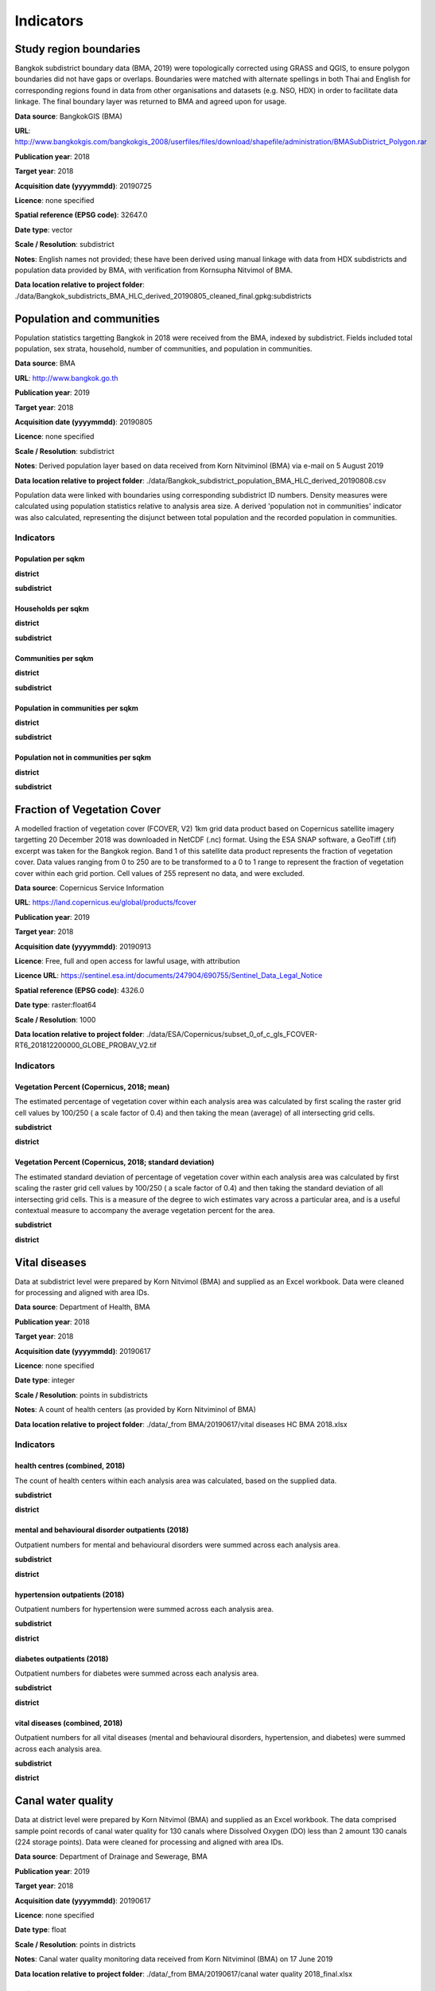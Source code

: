 Indicators
==========


Study region boundaries
~~~~~~~~~~~~~~~~~~~~~~~

Bangkok subdistrict boundary data (BMA, 2019) were topologically corrected using GRASS and QGIS, to ensure polygon boundaries did not have gaps or overlaps.  Boundaries were matched with alternate spellings in both Thai and English for corresponding regions found in data from other organisations  and datasets  (e.g. NSO, HDX) in order to facilitate data linkage.   The final boundary layer was returned to BMA and agreed upon for usage. 

**Data source**: BangkokGIS (BMA)

**URL**: http://www.bangkokgis.com/bangkokgis_2008/userfiles/files/download/shapefile/administration/BMASubDistrict_Polygon.rar

**Publication year**: 2018

**Target year**: 2018

**Acquisition date (yyyymmdd)**: 20190725

**Licence**: none specified

**Spatial reference (EPSG code)**: 32647.0

**Date type**: vector

**Scale / Resolution**: subdistrict

**Notes**: English names not provided; these have been derived using manual linkage with data from HDX subdistricts and population data provided by BMA, with verification from Kornsupha Nitvimol of BMA.

**Data location relative to project folder**: ./data/Bangkok_subdistricts_BMA_HLC_derived_20190805_cleaned_final.gpkg:subdistricts


Population and communities
~~~~~~~~~~~~~~~~~~~~~~~~~~

Population statistics targetting Bangkok in 2018 were received from the BMA, indexed by subdistrict. Fields included total population, sex strata, household, number of communities, and population in communities.  

**Data source**: BMA

**URL**: http://www.bangkok.go.th

**Publication year**: 2019

**Target year**: 2018

**Acquisition date (yyyymmdd)**: 20190805

**Licence**: none specified

**Scale / Resolution**: subdistrict

**Notes**: Derived population layer based on data received from Korn Nitviminol (BMA) via e-mail on 5 August 2019

**Data location relative to project folder**: ./data/Bangkok_subdistrict_population_BMA_HLC_derived_20190808.csv

Population data were linked with boundaries using corresponding subdistrict ID numbers.  Density measures were calculated using population statistics relative to analysis area size.  A derived 'population not in communities' indicator was also calculated, representing the disjunct between total population and the recorded population in communities.


Indicators
^^^^^^^^^^


Population per sqkm
-------------------


.. _bangkok_02_population_district_population_per_sqkm:

**district**


.. only:: html

    .. raw:: html

        <a href="./../html/bangkok_02_population_district_population_per_sqkm.html" target="_blank">Open interactive map in new tab</a><br>        <img alt="Population per sqkm" src="./../png/bangkok_02_population_district_population_per_sqkm.png">

.. only:: latex

    .. image:: ../maps/bangkok_thailand_2018/png/bangkok_02_population_district_population_per_sqkm.png




.. _bangkok_02_population_subdistrict_population_per_sqkm:

**subdistrict**


.. only:: html

    .. raw:: html

        <a href="./../html/bangkok_02_population_subdistrict_population_per_sqkm.html" target="_blank">Open interactive map in new tab</a><br>        <img alt="Population per sqkm" src="./../png/bangkok_02_population_subdistrict_population_per_sqkm.png">

.. only:: latex

    .. image:: ../maps/bangkok_thailand_2018/png/bangkok_02_population_subdistrict_population_per_sqkm.png




Households per sqkm
-------------------


.. _bangkok_02_population_district_households_per_sqkm:

**district**


.. only:: html

    .. raw:: html

        <a href="./../html/bangkok_02_population_district_households_per_sqkm.html" target="_blank">Open interactive map in new tab</a><br>        <img alt="Households per sqkm" src="./../png/bangkok_02_population_district_households_per_sqkm.png">

.. only:: latex

    .. image:: ../maps/bangkok_thailand_2018/png/bangkok_02_population_district_households_per_sqkm.png




.. _bangkok_02_population_subdistrict_households_per_sqkm:

**subdistrict**


.. only:: html

    .. raw:: html

        <a href="./../html/bangkok_02_population_subdistrict_households_per_sqkm.html" target="_blank">Open interactive map in new tab</a><br>        <img alt="Households per sqkm" src="./../png/bangkok_02_population_subdistrict_households_per_sqkm.png">

.. only:: latex

    .. image:: ../maps/bangkok_thailand_2018/png/bangkok_02_population_subdistrict_households_per_sqkm.png




Communities per sqkm
--------------------


.. _bangkok_02_population_district_communities_per_sqkm:

**district**


.. only:: html

    .. raw:: html

        <a href="./../html/bangkok_02_population_district_communities_per_sqkm.html" target="_blank">Open interactive map in new tab</a><br>        <img alt="Communities per sqkm" src="./../png/bangkok_02_population_district_communities_per_sqkm.png">

.. only:: latex

    .. image:: ../maps/bangkok_thailand_2018/png/bangkok_02_population_district_communities_per_sqkm.png




.. _bangkok_02_population_subdistrict_communities_per_sqkm:

**subdistrict**


.. only:: html

    .. raw:: html

        <a href="./../html/bangkok_02_population_subdistrict_communities_per_sqkm.html" target="_blank">Open interactive map in new tab</a><br>        <img alt="Communities per sqkm" src="./../png/bangkok_02_population_subdistrict_communities_per_sqkm.png">

.. only:: latex

    .. image:: ../maps/bangkok_thailand_2018/png/bangkok_02_population_subdistrict_communities_per_sqkm.png




Population in communities per sqkm
----------------------------------


.. _bangkok_02_population_district_population_in_communities_per_sqkm:

**district**


.. only:: html

    .. raw:: html

        <a href="./../html/bangkok_02_population_district_population_in_communities_per_sqkm.html" target="_blank">Open interactive map in new tab</a><br>        <img alt="Population in communities per sqkm" src="./../png/bangkok_02_population_district_population_in_communities_per_sqkm.png">

.. only:: latex

    .. image:: ../maps/bangkok_thailand_2018/png/bangkok_02_population_district_population_in_communities_per_sqkm.png




.. _bangkok_02_population_subdistrict_population_in_communities_per_sqkm:

**subdistrict**


.. only:: html

    .. raw:: html

        <a href="./../html/bangkok_02_population_subdistrict_population_in_communities_per_sqkm.html" target="_blank">Open interactive map in new tab</a><br>        <img alt="Population in communities per sqkm" src="./../png/bangkok_02_population_subdistrict_population_in_communities_per_sqkm.png">

.. only:: latex

    .. image:: ../maps/bangkok_thailand_2018/png/bangkok_02_population_subdistrict_population_in_communities_per_sqkm.png




Population not in communities per sqkm
--------------------------------------


.. _bangkok_02_population_district_population_not_in_communities_per_sqkm:

**district**


.. only:: html

    .. raw:: html

        <a href="./../html/bangkok_02_population_district_population_not_in_communities_per_sqkm.html" target="_blank">Open interactive map in new tab</a><br>        <img alt="Population not in communities per sqkm" src="./../png/bangkok_02_population_district_population_not_in_communities_per_sqkm.png">

.. only:: latex

    .. image:: ../maps/bangkok_thailand_2018/png/bangkok_02_population_district_population_not_in_communities_per_sqkm.png




.. _bangkok_02_population_subdistrict_population_not_in_communities_per_sqkm:

**subdistrict**


.. only:: html

    .. raw:: html

        <a href="./../html/bangkok_02_population_subdistrict_population_not_in_communities_per_sqkm.html" target="_blank">Open interactive map in new tab</a><br>        <img alt="Population not in communities per sqkm" src="./../png/bangkok_02_population_subdistrict_population_not_in_communities_per_sqkm.png">

.. only:: latex

    .. image:: ../maps/bangkok_thailand_2018/png/bangkok_02_population_subdistrict_population_not_in_communities_per_sqkm.png




Fraction of Vegetation Cover
~~~~~~~~~~~~~~~~~~~~~~~~~~~~

A modelled fraction of vegetation cover (FCOVER, V2) 1km grid data product based on Copernicus satellite imagery targetting 20 December 2018 was downloaded in NetCDF (.nc) format.  Using the ESA SNAP software, a GeoTiff (.tif) excerpt was taken for the Bangkok region.  Band 1 of this satellite data product represents the fraction of vegetation cover.  Data values ranging from 0 to 250 are to be transformed to a 0 to 1 range to represent the fraction of vegetation cover within each grid portion.  Cell values of 255 represent no data, and were excluded.

**Data source**: Copernicus Service Information

**URL**: https://land.copernicus.eu/global/products/fcover

**Publication year**: 2019

**Target year**: 2018

**Acquisition date (yyyymmdd)**: 20190913

**Licence**: Free, full and open access for lawful usage, with attribution

**Licence URL**: https://sentinel.esa.int/documents/247904/690755/Sentinel_Data_Legal_Notice

**Spatial reference (EPSG code)**: 4326.0

**Date type**: raster:float64

**Scale / Resolution**: 1000

**Data location relative to project folder**: ./data/ESA/Copernicus/subset_0_of_c_gls_FCOVER-RT6_201812200000_GLOBE_PROBAV_V2.tif


Indicators
^^^^^^^^^^


Vegetation Percent (Copernicus, 2018; mean)
-------------------------------------------

The estimated percentage of vegetation cover within each analysis area was calculated by first scaling the raster grid cell values by 100/250 ( a scale factor of 0.4) and then taking the mean (average) of all intersecting grid cells.


.. _bangkok_ind_subdistrict_vegetation_pct_mean:

**subdistrict**


.. only:: html

    .. raw:: html

        <a href="./../html/bangkok_ind_subdistrict_vegetation_pct_mean.html" target="_blank">Open interactive map in new tab</a><br>        <img alt="Population not in communities per sqkm" src="./../png/bangkok_ind_subdistrict_vegetation_pct_mean.png">

.. only:: latex

    .. image:: ../maps/bangkok_thailand_2018/png/bangkok_ind_subdistrict_vegetation_pct_mean.png




.. _bangkok_ind_district_vegetation_pct_mean:

**district**


.. only:: html

    .. raw:: html

        <a href="./../html/bangkok_ind_district_vegetation_pct_mean.html" target="_blank">Open interactive map in new tab</a><br>        <img alt="Population not in communities per sqkm" src="./../png/bangkok_ind_district_vegetation_pct_mean.png">

.. only:: latex

    .. image:: ../maps/bangkok_thailand_2018/png/bangkok_ind_district_vegetation_pct_mean.png




Vegetation Percent (Copernicus, 2018; standard deviation)
---------------------------------------------------------

The estimated standard deviation of percentage of vegetation cover within each analysis area was calculated by first scaling the raster grid cell values by 100/250 ( a scale factor of 0.4) and then taking the standard deviation of all intersecting grid cells.  This is a measure of the degree to wich estimates vary across a particular area, and is a useful contextual measure to accompany the average vegetation percent for the area.


.. _bangkok_ind_subdistrict_vegetation_pct_sd:

**subdistrict**


.. only:: html

    .. raw:: html

        <a href="./../html/bangkok_ind_subdistrict_vegetation_pct_sd.html" target="_blank">Open interactive map in new tab</a><br>        <img alt="Population not in communities per sqkm" src="./../png/bangkok_ind_subdistrict_vegetation_pct_sd.png">

.. only:: latex

    .. image:: ../maps/bangkok_thailand_2018/png/bangkok_ind_subdistrict_vegetation_pct_sd.png




.. _bangkok_ind_district_vegetation_pct_sd:

**district**


.. only:: html

    .. raw:: html

        <a href="./../html/bangkok_ind_district_vegetation_pct_sd.html" target="_blank">Open interactive map in new tab</a><br>        <img alt="Population not in communities per sqkm" src="./../png/bangkok_ind_district_vegetation_pct_sd.png">

.. only:: latex

    .. image:: ../maps/bangkok_thailand_2018/png/bangkok_ind_district_vegetation_pct_sd.png




Vital diseases
~~~~~~~~~~~~~~

Data at subdistrict level were prepared by Korn Nitvimol (BMA) and supplied as an Excel workbook.  Data were cleaned for processing and aligned with area IDs. 

**Data source**: Department of Health, BMA

**Publication year**: 2018

**Target year**: 2018

**Acquisition date (yyyymmdd)**: 20190617

**Licence**: none specified

**Date type**: integer

**Scale / Resolution**: points in subdistricts

**Notes**: A count of health centers (as provided by Korn Nitviminol of BMA)

**Data location relative to project folder**: ./data/_from BMA/20190617/vital diseases HC BMA 2018.xlsx


Indicators
^^^^^^^^^^


health centres (combined, 2018)
-------------------------------

The count of health centers within each analysis area was calculated, based on the supplied data.


.. _bangkok_ind_subdistrict_health_centres:

**subdistrict**


.. only:: html

    .. raw:: html

        <a href="./../html/bangkok_ind_subdistrict_health_centres.html" target="_blank">Open interactive map in new tab</a><br>        <img alt="Population not in communities per sqkm" src="./../png/bangkok_ind_subdistrict_health_centres.png">

.. only:: latex

    .. image:: ../maps/bangkok_thailand_2018/png/bangkok_ind_subdistrict_health_centres.png




.. _bangkok_ind_district_health_centres:

**district**


.. only:: html

    .. raw:: html

        <a href="./../html/bangkok_ind_district_health_centres.html" target="_blank">Open interactive map in new tab</a><br>        <img alt="Population not in communities per sqkm" src="./../png/bangkok_ind_district_health_centres.png">

.. only:: latex

    .. image:: ../maps/bangkok_thailand_2018/png/bangkok_ind_district_health_centres.png




mental and behavioural disorder outpatients (2018)
--------------------------------------------------

Outpatient numbers for mental and behavioural disorders were summed across each analysis area.


.. _bangkok_ind_subdistrict_outpatients_mental_health:

**subdistrict**


.. only:: html

    .. raw:: html

        <a href="./../html/bangkok_ind_subdistrict_outpatients_mental_health.html" target="_blank">Open interactive map in new tab</a><br>        <img alt="Population not in communities per sqkm" src="./../png/bangkok_ind_subdistrict_outpatients_mental_health.png">

.. only:: latex

    .. image:: ../maps/bangkok_thailand_2018/png/bangkok_ind_subdistrict_outpatients_mental_health.png




.. _bangkok_ind_district_outpatients_mental_health:

**district**


.. only:: html

    .. raw:: html

        <a href="./../html/bangkok_ind_district_outpatients_mental_health.html" target="_blank">Open interactive map in new tab</a><br>        <img alt="Population not in communities per sqkm" src="./../png/bangkok_ind_district_outpatients_mental_health.png">

.. only:: latex

    .. image:: ../maps/bangkok_thailand_2018/png/bangkok_ind_district_outpatients_mental_health.png




hypertension outpatients (2018)
-------------------------------

Outpatient numbers for hypertension were summed across each analysis area.


.. _bangkok_ind_subdistrict_outpatients_hypertension:

**subdistrict**


.. only:: html

    .. raw:: html

        <a href="./../html/bangkok_ind_subdistrict_outpatients_hypertension.html" target="_blank">Open interactive map in new tab</a><br>        <img alt="Population not in communities per sqkm" src="./../png/bangkok_ind_subdistrict_outpatients_hypertension.png">

.. only:: latex

    .. image:: ../maps/bangkok_thailand_2018/png/bangkok_ind_subdistrict_outpatients_hypertension.png




.. _bangkok_ind_district_outpatients_hypertension:

**district**


.. only:: html

    .. raw:: html

        <a href="./../html/bangkok_ind_district_outpatients_hypertension.html" target="_blank">Open interactive map in new tab</a><br>        <img alt="Population not in communities per sqkm" src="./../png/bangkok_ind_district_outpatients_hypertension.png">

.. only:: latex

    .. image:: ../maps/bangkok_thailand_2018/png/bangkok_ind_district_outpatients_hypertension.png




diabetes outpatients (2018)
---------------------------

Outpatient numbers for diabetes were summed across each analysis area.


.. _bangkok_ind_subdistrict_outpatients_diabetes:

**subdistrict**


.. only:: html

    .. raw:: html

        <a href="./../html/bangkok_ind_subdistrict_outpatients_diabetes.html" target="_blank">Open interactive map in new tab</a><br>        <img alt="Population not in communities per sqkm" src="./../png/bangkok_ind_subdistrict_outpatients_diabetes.png">

.. only:: latex

    .. image:: ../maps/bangkok_thailand_2018/png/bangkok_ind_subdistrict_outpatients_diabetes.png




.. _bangkok_ind_district_outpatients_diabetes:

**district**


.. only:: html

    .. raw:: html

        <a href="./../html/bangkok_ind_district_outpatients_diabetes.html" target="_blank">Open interactive map in new tab</a><br>        <img alt="Population not in communities per sqkm" src="./../png/bangkok_ind_district_outpatients_diabetes.png">

.. only:: latex

    .. image:: ../maps/bangkok_thailand_2018/png/bangkok_ind_district_outpatients_diabetes.png




vital diseases (combined, 2018)
-------------------------------

Outpatient numbers for all vital diseases (mental and behavioural disorders, hypertension, and diabetes) were summed across each analysis area.


.. _bangkok_ind_subdistrict_outpatients_combined_diseases:

**subdistrict**


.. only:: html

    .. raw:: html

        <a href="./../html/bangkok_ind_subdistrict_outpatients_combined_diseases.html" target="_blank">Open interactive map in new tab</a><br>        <img alt="Population not in communities per sqkm" src="./../png/bangkok_ind_subdistrict_outpatients_combined_diseases.png">

.. only:: latex

    .. image:: ../maps/bangkok_thailand_2018/png/bangkok_ind_subdistrict_outpatients_combined_diseases.png




.. _bangkok_ind_district_outpatients_combined_diseases:

**district**


.. only:: html

    .. raw:: html

        <a href="./../html/bangkok_ind_district_outpatients_combined_diseases.html" target="_blank">Open interactive map in new tab</a><br>        <img alt="Population not in communities per sqkm" src="./../png/bangkok_ind_district_outpatients_combined_diseases.png">

.. only:: latex

    .. image:: ../maps/bangkok_thailand_2018/png/bangkok_ind_district_outpatients_combined_diseases.png




Canal water quality
~~~~~~~~~~~~~~~~~~~

Data at district level were prepared by Korn Nitvimol (BMA) and supplied as an Excel workbook.  The data comprised sample point records of canal water quality for 130 canals where Dissolved Oxygen (DO) less than 2 amount 130 canals (224 storage points).  Data were cleaned for processing and aligned with area IDs. 

**Data source**: Department of Drainage and Sewerage, BMA

**Publication year**: 2019

**Target year**: 2018

**Acquisition date (yyyymmdd)**: 20190617

**Licence**: none specified

**Date type**: float

**Scale / Resolution**: points in districts

**Notes**: Canal water quality monitoring data received from Korn Nitviminol (BMA) on 17 June 2019

**Data location relative to project folder**: ./data/_from BMA/20190617/canal water quality 2018_final.xlsx


Indicators
^^^^^^^^^^


Canal water storage DO (mg/L), 2018
-----------------------------------

The average milligrams of dissolved oxygen per litre (DO mg/L) recorded at sample points within each analysis area was recorded.


.. _bangkok_ind_district_water_quality_do:

**district**


.. only:: html

    .. raw:: html

        <a href="./../html/bangkok_ind_district_water_quality_do.html" target="_blank">Open interactive map in new tab</a><br>        <img alt="Population not in communities per sqkm" src="./../png/bangkok_ind_district_water_quality_do.png">

.. only:: latex

    .. image:: ../maps/bangkok_thailand_2018/png/bangkok_ind_district_water_quality_do.png




Canal water storage BOD (mg/L), 2018
------------------------------------

The average milligrams of biochemical oxygen demand  per litre (DO mg/L) recorded at sample points within each analysis area was recorded.


.. _bangkok_ind_district_water_quality_bod:

**district**


.. only:: html

    .. raw:: html

        <a href="./../html/bangkok_ind_district_water_quality_bod.html" target="_blank">Open interactive map in new tab</a><br>        <img alt="Population not in communities per sqkm" src="./../png/bangkok_ind_district_water_quality_bod.png">

.. only:: latex

    .. image:: ../maps/bangkok_thailand_2018/png/bangkok_ind_district_water_quality_bod.png




Canal water storage with < 2 mg/L DO, 2018
------------------------------------------

The count of sample points with poor water quality (< 2 DO mg/L) was recorded for each analysis area.


.. _bangkok_ind_district_water_quality_canals_poor:

**district**


.. only:: html

    .. raw:: html

        <a href="./../html/bangkok_ind_district_water_quality_canals_poor.html" target="_blank">Open interactive map in new tab</a><br>        <img alt="Population not in communities per sqkm" src="./../png/bangkok_ind_district_water_quality_canals_poor.png">

.. only:: latex

    .. image:: ../maps/bangkok_thailand_2018/png/bangkok_ind_district_water_quality_canals_poor.png




Fire incidence
~~~~~~~~~~~~~~

Data at district level were prepared by Korn Nitvimol (BMA) and supplied as an Excel workbook.  Data were cleaned for processing and aligned with IDs. 

**Data source**: Fire and Rescue Department, BMA

**Publication year**: 2019

**Target year**: 2018

**Acquisition date (yyyymmdd)**: 20190809

**Licence**: none specified

**Date type**: table

**Scale / Resolution**: district

**Data location relative to project folder**: ./data/_from BMA/20190809/transfer_1673010_files_4a5fe795/Fire Incidence in Bangkok 2018_kn8919.xlsx


Indicators
^^^^^^^^^^


Fire incidence (BMA, 2018)
--------------------------

The number of fire occurences recorded for each analysis area within 2018 was recorded.


.. _bangkok_ind_fire_incidence:

**district**


.. only:: html

    .. raw:: html

        <a href="./../html/bangkok_ind_fire_incidence.html" target="_blank">Open interactive map in new tab</a><br>        <img alt="Population not in communities per sqkm" src="./../png/bangkok_ind_fire_incidence.png">

.. only:: latex

    .. image:: ../maps/bangkok_thailand_2018/png/bangkok_ind_fire_incidence.png




Flood risk
~~~~~~~~~~

Data at subdistrict level were prepared by Korn Nitvimol (BMA) and supplied as an Excel workbook.  Data were cleaned for processing and aligned with area IDs. 

**Data source**: Department of Drainage and Sewerage , BMA 

**Publication year**: 2019

**Target year**: 2018

**Acquisition date (yyyymmdd)**: 20190809

**Licence**: none specified

**Date type**: float

**Scale / Resolution**: locations in subdistricts

**Data location relative to project folder**: ./data/_from BMA/20190809/transfer_1673010_files_4a5fe795/BKK indicator_flood_kn 63019.xlsx


Indicators
^^^^^^^^^^


Main road flood area location count (BMA, 2018)
-----------------------------------------------

The count of main road flood areas associated with each analysis area was recorded.


.. _bangkok_ind_subdistrict_main_road_flood_locations:

**subdistrict**


.. only:: html

    .. raw:: html

        <a href="./../html/bangkok_ind_subdistrict_main_road_flood_locations.html" target="_blank">Open interactive map in new tab</a><br>        <img alt="Population not in communities per sqkm" src="./../png/bangkok_ind_subdistrict_main_road_flood_locations.png">

.. only:: latex

    .. image:: ../maps/bangkok_thailand_2018/png/bangkok_ind_subdistrict_main_road_flood_locations.png




.. _bangkok_ind_district_main_road_flood_locations:

**district**


.. only:: html

    .. raw:: html

        <a href="./../html/bangkok_ind_district_main_road_flood_locations.html" target="_blank">Open interactive map in new tab</a><br>        <img alt="Population not in communities per sqkm" src="./../png/bangkok_ind_district_main_road_flood_locations.png">

.. only:: latex

    .. image:: ../maps/bangkok_thailand_2018/png/bangkok_ind_district_main_road_flood_locations.png




Average days of rain across 14 main road flood areas (BMA, 2018)
----------------------------------------------------------------

The average number of days of rain recorded for 14 main road flood areas was taken for each analysis area.


.. _bangkok_ind_subdistrict_main_road_flood_days_rain:

**subdistrict**


.. only:: html

    .. raw:: html

        <a href="./../html/bangkok_ind_subdistrict_main_road_flood_days_rain.html" target="_blank">Open interactive map in new tab</a><br>        <img alt="Population not in communities per sqkm" src="./../png/bangkok_ind_subdistrict_main_road_flood_days_rain.png">

.. only:: latex

    .. image:: ../maps/bangkok_thailand_2018/png/bangkok_ind_subdistrict_main_road_flood_days_rain.png




.. _bangkok_ind_district_main_road_flood_days_rain:

**district**


.. only:: html

    .. raw:: html

        <a href="./../html/bangkok_ind_district_main_road_flood_days_rain.html" target="_blank">Open interactive map in new tab</a><br>        <img alt="Population not in communities per sqkm" src="./../png/bangkok_ind_district_main_road_flood_days_rain.png">

.. only:: latex

    .. image:: ../maps/bangkok_thailand_2018/png/bangkok_ind_district_main_road_flood_days_rain.png




Average maximum intensity across 14 main road flood areas (BMA, 2018)
---------------------------------------------------------------------

The average maximum intensity recorded for 14 main road flood areas was taken for each analysis area.


.. _bangkok_ind_subdistrict_main_road_flood_intensity:

**subdistrict**


.. only:: html

    .. raw:: html

        <a href="./../html/bangkok_ind_subdistrict_main_road_flood_intensity.html" target="_blank">Open interactive map in new tab</a><br>        <img alt="Population not in communities per sqkm" src="./../png/bangkok_ind_subdistrict_main_road_flood_intensity.png">

.. only:: latex

    .. image:: ../maps/bangkok_thailand_2018/png/bangkok_ind_subdistrict_main_road_flood_intensity.png




.. _bangkok_ind_district_main_road_flood_intensity:

**district**


.. only:: html

    .. raw:: html

        <a href="./../html/bangkok_ind_district_main_road_flood_intensity.html" target="_blank">Open interactive map in new tab</a><br>        <img alt="Population not in communities per sqkm" src="./../png/bangkok_ind_district_main_road_flood_intensity.png">

.. only:: latex

    .. image:: ../maps/bangkok_thailand_2018/png/bangkok_ind_district_main_road_flood_intensity.png




Average days of flooding across 14 main road flood areas (BMA, 2018)
--------------------------------------------------------------------

The average number of days of flooding recorded for 14 main road flood areas was taken for each analysis area.


.. _bangkok_ind_subdistrict_main_road_flood_days_flood:

**subdistrict**


.. only:: html

    .. raw:: html

        <a href="./../html/bangkok_ind_subdistrict_main_road_flood_days_flood.html" target="_blank">Open interactive map in new tab</a><br>        <img alt="Population not in communities per sqkm" src="./../png/bangkok_ind_subdistrict_main_road_flood_days_flood.png">

.. only:: latex

    .. image:: ../maps/bangkok_thailand_2018/png/bangkok_ind_subdistrict_main_road_flood_days_flood.png




.. _bangkok_ind_district_main_road_flood_days_flood:

**district**


.. only:: html

    .. raw:: html

        <a href="./../html/bangkok_ind_district_main_road_flood_days_flood.html" target="_blank">Open interactive map in new tab</a><br>        <img alt="Population not in communities per sqkm" src="./../png/bangkok_ind_district_main_road_flood_days_flood.png">

.. only:: latex

    .. image:: ../maps/bangkok_thailand_2018/png/bangkok_ind_district_main_road_flood_days_flood.png




Vulnerable flood area count (BMA, 2018)
---------------------------------------

The count of vulnerable flood areas associated with each analysis area was recorded.


.. _bangkok_ind_subdistrict_vulnerable_flood_areas:

**subdistrict**


.. only:: html

    .. raw:: html

        <a href="./../html/bangkok_ind_subdistrict_vulnerable_flood_areas.html" target="_blank">Open interactive map in new tab</a><br>        <img alt="Population not in communities per sqkm" src="./../png/bangkok_ind_subdistrict_vulnerable_flood_areas.png">

.. only:: latex

    .. image:: ../maps/bangkok_thailand_2018/png/bangkok_ind_subdistrict_vulnerable_flood_areas.png




.. _bangkok_ind_district_vulnerable_flood_areas:

**district**


.. only:: html

    .. raw:: html

        <a href="./../html/bangkok_ind_district_vulnerable_flood_areas.html" target="_blank">Open interactive map in new tab</a><br>        <img alt="Population not in communities per sqkm" src="./../png/bangkok_ind_district_vulnerable_flood_areas.png">

.. only:: latex

    .. image:: ../maps/bangkok_thailand_2018/png/bangkok_ind_district_vulnerable_flood_areas.png




Air quality
~~~~~~~~~~~

Data from monitoring stations were prepared by Korn Nitvimol (BMA) and supplied as an Excel workbook.  Data were cleaned for processing and aligned with IDs for districts containing the monitoring stations.  Point locations for monitoring stations were acquired from monitoring station geojson data retrieved from http://air4thai.pcd.go.th and aligned with the supplied data.

**Data source**: From article (Thara Bua Kham Si. 2019.  How many days does Bangkok people live in polluted air, toxic PM2.5 dust? Greenpeace.  January 2019. https://www.greenpeace.org/thailand/story/2122/people-living-with-air-pollution/ accessed 6 July 2019) citing data sourced from Thai Pollution Control Department websites http://air4thai.pcd.go.th and http://aqmthai.com/public_report.php

**Publication year**: 2019

**Target year**: 2018

**Acquisition date (yyyymmdd)**: 20190809

**Licence**: none specified

**Date type**: integer

**Scale / Resolution**: locations in districts

**Citation**: Thara Bua Kham Si. 2019.  How many days does Bangkok people live in polluted air, toxic PM2.5 dust? Greenpeace.  January 2019. https://www.greenpeace.org/thailand/story/2122/people-living-with-air-pollution/ accessed 6 July 2019

**Notes**: From article (Thara Bua Kham Si. 2019.  How many days does Bangkok people live in polluted air, toxic PM2.5 dust? Greenpeace.  January 2019. https://www.greenpeace.org/thailand/story/2122/people-living-with-air-pollution/ accessed 6 July 2019) citing data sourced from Thai Pollution Control Department websites http://air4thai.pcd.go.th and http://aqmthai.com/public_report.php

**Data location relative to project folder**: ./data/_from BMA/20190809/transfer_1673010_files_4a5fe795/air quality in Bangkok 2019 kn 7719.xlsx


Indicators
^^^^^^^^^^


monitoring stations (PCD, 2019)
-------------------------------

The count of monitoring stations in each analysis area was recorded.


.. _bangkok_ind_district_pcd_monitoring_stations:

**district**


.. only:: html

    .. raw:: html

        <a href="./../html/bangkok_ind_district_pcd_monitoring_stations.html" target="_blank">Open interactive map in new tab</a><br>        <img alt="Population not in communities per sqkm" src="./../png/bangkok_ind_district_pcd_monitoring_stations.png">

.. only:: latex

    .. image:: ../maps/bangkok_thailand_2018/png/bangkok_ind_district_pcd_monitoring_stations.png




Number of days PM 2.5 exceeds Thai standard (50 µg/m³; January 2019, PCD)
-------------------------------------------------------------------------

The average number of days PM 2.5 levels exceeded Thai standards during January 2019 were recorded for each analysis area, based on monitoring station records.


.. _bangkok_ind_district_pm2p5_days_exceeding_thai_standard:

**district**


.. only:: html

    .. raw:: html

        <a href="./../html/bangkok_ind_district_pm2p5_days_exceeding_thai_standard.html" target="_blank">Open interactive map in new tab</a><br>        <img alt="Population not in communities per sqkm" src="./../png/bangkok_ind_district_pm2p5_days_exceeding_thai_standard.png">

.. only:: latex

    .. image:: ../maps/bangkok_thailand_2018/png/bangkok_ind_district_pm2p5_days_exceeding_thai_standard.png




Number of days PM 2.5 exceeds WHO standard (25 µg/m³; January 2019, PCD)
------------------------------------------------------------------------

The average number of days PM 2.5 levels exceeded WHO standards during January 2019 were recorded for each analysis area, based on monitoring station records.


.. _bangkok_ind_district_pm2p5_days_exceeding_who_standard:

**district**


.. only:: html

    .. raw:: html

        <a href="./../html/bangkok_ind_district_pm2p5_days_exceeding_who_standard.html" target="_blank">Open interactive map in new tab</a><br>        <img alt="Population not in communities per sqkm" src="./../png/bangkok_ind_district_pm2p5_days_exceeding_who_standard.png">

.. only:: latex

    .. image:: ../maps/bangkok_thailand_2018/png/bangkok_ind_district_pm2p5_days_exceeding_who_standard.png




Food entrepreneurs
~~~~~~~~~~~~~~~~~~

Data comprising counts of restaurants, su[permarkets, minimarts, stalls and markets for each district were prepared by Korn Nitvimol (BMA) and supplied as an Excel workbook.  Data were cleaned for processing and aligned with area IDs. 

**Data source**: Department of Environment and Sanitation, BMA

**Publication year**: 2019

**Target year**: 2018

**Acquisition date (yyyymmdd)**: 20190820

**Licence**: none specified

**Date type**: integer

**Scale / Resolution**: locations in districts

**Data location relative to project folder**: ./data/_from BMA/20190820/transfer_1682928_files_504fdeaf/Num of food entrepreneur in Bangkok 2019 -kn15819.xlsx


Indicators
^^^^^^^^^^


Number of restaurants (BMA, 2019)
---------------------------------

The number of restaurants within each analysis area was recorded.


.. _bangkok_ind_district_restaurants:

**district**


.. only:: html

    .. raw:: html

        <a href="./../html/bangkok_ind_district_restaurants.html" target="_blank">Open interactive map in new tab</a><br>        <img alt="Population not in communities per sqkm" src="./../png/bangkok_ind_district_restaurants.png">

.. only:: latex

    .. image:: ../maps/bangkok_thailand_2018/png/bangkok_ind_district_restaurants.png




Number of restaurants per 10,000 population (BMA, 2019)
-------------------------------------------------------

The number of restaurants per 10,000 population within each analysis area was divided by the population within that area divided by 10,000 and then recorded.


.. _bangkok_ind_district_restaurants_per_10k_population:

**district**


.. only:: html

    .. raw:: html

        <a href="./../html/bangkok_ind_district_restaurants_per_10k_population.html" target="_blank">Open interactive map in new tab</a><br>        <img alt="Population not in communities per sqkm" src="./../png/bangkok_ind_district_restaurants_per_10k_population.png">

.. only:: latex

    .. image:: ../maps/bangkok_thailand_2018/png/bangkok_ind_district_restaurants_per_10k_population.png




Number of restaurants per square kilometre (BMA, 2019)
------------------------------------------------------

The number of restaurants per square kilometre within each analysis area was divided by the size of the area in square kilometres and then recorded.


.. _bangkok_ind_district_restaurants_per_sqkm:

**district**


.. only:: html

    .. raw:: html

        <a href="./../html/bangkok_ind_district_restaurants_per_sqkm.html" target="_blank">Open interactive map in new tab</a><br>        <img alt="Population not in communities per sqkm" src="./../png/bangkok_ind_district_restaurants_per_sqkm.png">

.. only:: latex

    .. image:: ../maps/bangkok_thailand_2018/png/bangkok_ind_district_restaurants_per_sqkm.png




Number of supermarkets (BMA, 2019)
----------------------------------

The number of supermarkets within each analysis area was recorded.


.. _bangkok_ind_district_supermarkets:

**district**


.. only:: html

    .. raw:: html

        <a href="./../html/bangkok_ind_district_supermarkets.html" target="_blank">Open interactive map in new tab</a><br>        <img alt="Population not in communities per sqkm" src="./../png/bangkok_ind_district_supermarkets.png">

.. only:: latex

    .. image:: ../maps/bangkok_thailand_2018/png/bangkok_ind_district_supermarkets.png




Number of supermarkets per 10,000 population (BMA, 2019)
--------------------------------------------------------

The number of supermarkets per 10,000 population within each analysis area was divided by the population within that area divided by 10,000 and then recorded.


.. _bangkok_ind_district_supermarkets_per_10k_population:

**district**


.. only:: html

    .. raw:: html

        <a href="./../html/bangkok_ind_district_supermarkets_per_10k_population.html" target="_blank">Open interactive map in new tab</a><br>        <img alt="Population not in communities per sqkm" src="./../png/bangkok_ind_district_supermarkets_per_10k_population.png">

.. only:: latex

    .. image:: ../maps/bangkok_thailand_2018/png/bangkok_ind_district_supermarkets_per_10k_population.png




Number of supermarkets per square kilometre (BMA, 2019)
-------------------------------------------------------

The number of supermarkets per square kilometre within each analysis area was divided by the size of the area in square kilometres and then recorded.


.. _bangkok_ind_district_supermarkets_per_sqkm:

**district**


.. only:: html

    .. raw:: html

        <a href="./../html/bangkok_ind_district_supermarkets_per_sqkm.html" target="_blank">Open interactive map in new tab</a><br>        <img alt="Population not in communities per sqkm" src="./../png/bangkok_ind_district_supermarkets_per_sqkm.png">

.. only:: latex

    .. image:: ../maps/bangkok_thailand_2018/png/bangkok_ind_district_supermarkets_per_sqkm.png




Number of minimarts (BMA, 2019)
-------------------------------

The number of minimarts within each analysis area was recorded.


.. _bangkok_ind_district_minimarts:

**district**


.. only:: html

    .. raw:: html

        <a href="./../html/bangkok_ind_district_minimarts.html" target="_blank">Open interactive map in new tab</a><br>        <img alt="Population not in communities per sqkm" src="./../png/bangkok_ind_district_minimarts.png">

.. only:: latex

    .. image:: ../maps/bangkok_thailand_2018/png/bangkok_ind_district_minimarts.png




Number of minimarts per 10,000 population (BMA, 2019)
-----------------------------------------------------

The number of minimarts per 10,000 population within each analysis area was divided by the population within that area divided by 10,000 and then recorded.


.. _bangkok_ind_district_minimarts_per_10k_population:

**district**


.. only:: html

    .. raw:: html

        <a href="./../html/bangkok_ind_district_minimarts_per_10k_population.html" target="_blank">Open interactive map in new tab</a><br>        <img alt="Population not in communities per sqkm" src="./../png/bangkok_ind_district_minimarts_per_10k_population.png">

.. only:: latex

    .. image:: ../maps/bangkok_thailand_2018/png/bangkok_ind_district_minimarts_per_10k_population.png




Number of minimarts per square kilometre (BMA, 2019)
----------------------------------------------------

The number of minimarts per square kilometre within each analysis area was divided by the size of the area in square kilometres and then recorded.


.. _bangkok_ind_district_minimarts_per_sqkm:

**district**


.. only:: html

    .. raw:: html

        <a href="./../html/bangkok_ind_district_minimarts_per_sqkm.html" target="_blank">Open interactive map in new tab</a><br>        <img alt="Population not in communities per sqkm" src="./../png/bangkok_ind_district_minimarts_per_sqkm.png">

.. only:: latex

    .. image:: ../maps/bangkok_thailand_2018/png/bangkok_ind_district_minimarts_per_sqkm.png




Number of stalls (BMA, 2019)
----------------------------

The number of stalls within each analysis area was recorded.


.. _bangkok_ind_district_stalls:

**district**


.. only:: html

    .. raw:: html

        <a href="./../html/bangkok_ind_district_stalls.html" target="_blank">Open interactive map in new tab</a><br>        <img alt="Population not in communities per sqkm" src="./../png/bangkok_ind_district_stalls.png">

.. only:: latex

    .. image:: ../maps/bangkok_thailand_2018/png/bangkok_ind_district_stalls.png




Number of stalls per 10,000 population (BMA, 2019)
--------------------------------------------------

The number of stalls per 10,000 population within each analysis area was divided by the population within that area divided by 10,000 and then recorded.


.. _bangkok_ind_district_stalls_per_10k_population:

**district**


.. only:: html

    .. raw:: html

        <a href="./../html/bangkok_ind_district_stalls_per_10k_population.html" target="_blank">Open interactive map in new tab</a><br>        <img alt="Population not in communities per sqkm" src="./../png/bangkok_ind_district_stalls_per_10k_population.png">

.. only:: latex

    .. image:: ../maps/bangkok_thailand_2018/png/bangkok_ind_district_stalls_per_10k_population.png




Number of stalls per square kilometre (BMA, 2019)
-------------------------------------------------

The number of stalls per square kilometre within each analysis area was divided by the size of the area in square kilometres and then recorded.


.. _bangkok_ind_district_stalls_per_sqkm:

**district**


.. only:: html

    .. raw:: html

        <a href="./../html/bangkok_ind_district_stalls_per_sqkm.html" target="_blank">Open interactive map in new tab</a><br>        <img alt="Population not in communities per sqkm" src="./../png/bangkok_ind_district_stalls_per_sqkm.png">

.. only:: latex

    .. image:: ../maps/bangkok_thailand_2018/png/bangkok_ind_district_stalls_per_sqkm.png




Number of markets (BMA, 2019)
-----------------------------

The number of markets within each analysis area was recorded.


.. _bangkok_ind_district_markets:

**district**


.. only:: html

    .. raw:: html

        <a href="./../html/bangkok_ind_district_markets.html" target="_blank">Open interactive map in new tab</a><br>        <img alt="Population not in communities per sqkm" src="./../png/bangkok_ind_district_markets.png">

.. only:: latex

    .. image:: ../maps/bangkok_thailand_2018/png/bangkok_ind_district_markets.png




Number of markets per 10,000 population (BMA, 2019)
---------------------------------------------------

The number of markets per 10,000 population within each analysis area was divided by the population within that area divided by 10,000 and then recorded.


.. _bangkok_ind_district_markets_per_10k_population:

**district**


.. only:: html

    .. raw:: html

        <a href="./../html/bangkok_ind_district_markets_per_10k_population.html" target="_blank">Open interactive map in new tab</a><br>        <img alt="Population not in communities per sqkm" src="./../png/bangkok_ind_district_markets_per_10k_population.png">

.. only:: latex

    .. image:: ../maps/bangkok_thailand_2018/png/bangkok_ind_district_markets_per_10k_population.png




Number of markets per square kilometre (BMA, 2019)
--------------------------------------------------

The number of markets per square kilometre within each analysis area was divided by the size of the area in square kilometres and then recorded.


.. _bangkok_ind_district_markets_per_sqkm:

**district**


.. only:: html

    .. raw:: html

        <a href="./../html/bangkok_ind_district_markets_per_sqkm.html" target="_blank">Open interactive map in new tab</a><br>        <img alt="Population not in communities per sqkm" src="./../png/bangkok_ind_district_markets_per_sqkm.png">

.. only:: latex

    .. image:: ../maps/bangkok_thailand_2018/png/bangkok_ind_district_markets_per_sqkm.png



